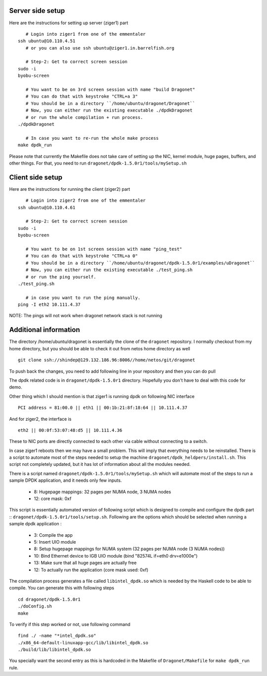 
----------------------
Server side setup
----------------------

Here are the instructions for setting up server (ziger1) part ::

    # Login into ziger1 from one of the emmentaler
 ssh ubuntu@10.110.4.51
    # or you can also use ssh ubuntu@ziger1.in.barrelfish.org

    # Step-2: Get to correct screen session
 sudo -i
 byobu-screen

    # You want to be on 3rd screen session with name "build Dragonet"
    # You can do that with keystroke "CTRL+a 3"
    # You should be in a directory ``/home/ubuntu/dragonet/Dragonet``
    # Now, you can either run the existing executable ./dpdkDragonet
    # or run the whole compilation + run process.
 ./dpdkDragonet

    # In case you want to re-run the whole make process
 make dpdk_run

Please note that currently the Makefile does not take care of setting up
the NIC, kernel module, huge pages, buffers, and other things. For that,
you need to run ``dragonet/dpdk-1.5.0r1/tools/mySetup.sh``

----------------------
Client side setup
----------------------

Here are the instructions for running the client (ziger2) part ::

    # Login into ziger2 from one of the emmentaler
 ssh ubuntu@10.110.4.61

    # Step-2: Get to correct screen session
 sudo -i
 byobu-screen

    # You want to be on 1st screen session with name "ping_test"
    # You can do that with keystroke "CTRL+a 0"
    # You should be in a directory ``/home/ubuntu/dragonet/dpdk-1.5.0r1/examples/uDragonet``
    # Now, you can either run the existing executable ./test_ping.sh
    # or run the ping yourself.
 ./test_ping.sh

    # in case you want to run the ping manually.
 ping -I eth2 10.111.4.37



NOTE: The pings will not work when dragonet network stack is not running

------------------------
Additional information
------------------------

The directory /home/ubuntu/dragonet is essentially the clone of the ``dragonet``
repository.  I normally checkout from my home directory, but you should be able
to check it out from netos home directory as well ::

    git clone ssh://shindep@129.132.186.96:8006//home/netos/git/dragonet

To push back the changes, you need to add following line in your repository
and then you can do pull ::


The dpdk related code is in ``dragonet/dpdk-1.5.0r1`` directory. Hopefully you
don't have to deal with this code for demo.

Other thing which I should mention is that ziger1 is running dpdk on following
NIC interface ::

    PCI address = 81:00.0 || eth1 || 00:1b:21:8f:18:64 || 10.111.4.37

And for ziger2, the interface is ::

    eth2 || 00:0f:53:07:48:d5 || 10.111.4.36

These to NIC ports are directly connected to each other via cable without
connecting to a switch.

In case ziger1 reboots then we may have a small problem.  This will imply
that everything needs to be reinstalled. There is a script to automate
most of the steps needed to setup the machine ``dragonet/dpdk_heldpers/install.sh``.
This script not completely updated, but it has lot of information about
all the modules needed.

There is a script named
``dragonet/dpdk-1.5.0r1/tools/mySetup.sh``
which will automate most of the steps to run a sample DPDK application, and it
needs only few inputs.

 * 8: Hugepage mappings: 32 pages per NUMA node, 3 NUMA nodes
 * 12: core mask: 0xf

This script is essentially automated version of following script which
is designed to compile and configure the dpdk part ::
``dragonet/dpdk-1.5.0r1/tools/setup.sh``.    Following are the options which
should be selected when running a sample dpdk application :

 * 3: Compile the app
 * 5: Insert UIO module
 * 8: Setup hugepage mappings for NUMA system (32 pages per NUMA node (3 NUMA
   nodes))
 * 10: Bind Ethernet device to IGB UIO module (bind "82574L if=eth0 drv=e1000e")
 * 13: Make sure that all huge pages are actually free
 * 12: To actually run the application (core mask used: 0xf)


The compilation process generates a file called ``libintel_dpdk.so`` which
is needed by the Haskell code to be able to compile.  You can generate this
with following steps ::

    cd dragonet/dpdk-1.5.0r1
    ./doConfig.sh
    make

To verify if this step worked or not, use following command ::

    find ./ -name "*intel_dpdk.so"
    ./x86_64-default-linuxapp-gcc/lib/libintel_dpdk.so
    ./build/lib/libintel_dpdk.so

You specially want the second entry as this is hardcoded in the Makefile
of ``Dragonet/Makefile`` for ``make dpdk_run`` rule.



